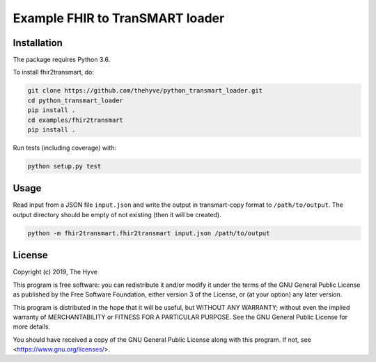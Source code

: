 ################################################################################
Example FHIR to TranSMART loader
################################################################################


Installation
------------

The package requires Python 3.6.

To install fhir2transmart, do:

.. code-block:: console

  git clone https://github.com/thehyve/python_transmart_loader.git
  cd python_transmart_loader
  pip install .
  cd examples/fhir2transmart
  pip install .


Run tests (including coverage) with:

.. code-block:: console

  python setup.py test


Usage
-----

Read input from a JSON file ``input.json`` and write the output in transmart-copy
format to ``/path/to/output``. The output directory should be
empty of not existing (then it will be created).

.. code-block:: console

  python -m fhir2transmart.fhir2transmart input.json /path/to/output


License
-------

Copyright (c) 2019, The Hyve

This program is free software: you can redistribute it and/or modify
it under the terms of the GNU General Public License as published by
the Free Software Foundation, either version 3 of the License, or
(at your option) any later version.

This program is distributed in the hope that it will be useful,
but WITHOUT ANY WARRANTY; without even the implied warranty of
MERCHANTABILITY or FITNESS FOR A PARTICULAR PURPOSE.  See the
GNU General Public License for more details.

You should have received a copy of the GNU General Public License
along with this program.  If not, see <https://www.gnu.org/licenses/>.
